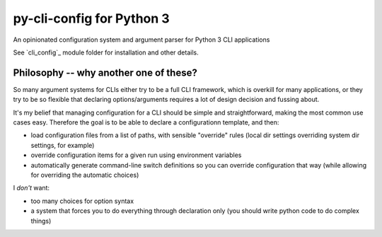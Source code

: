 py-cli-config for Python 3
==========================

An opinionated configuration system and argument parser for Python 3 CLI applications

See `cli_config`_ module folder for installation and other details.

Philosophy -- why another one of these?
---------------------------------------

So many argument systems for CLIs either try to be a full CLI framework, which is overkill for many applications, or they try to be so flexible that declaring options/arguments requires a lot of design decision and fussing about.

It's my belief that managing configuration for a CLI should be simple and straightforward, making the most common use cases easy. Therefore the goal is to be able to declare a configurationn template, and then:

- load configuration files from a list of paths, with sensible "override" rules (local dir settings overriding system dir settings, for example)
- override configuration items for a given run using environment variables
- automatically generate command-line switch definitions so you can override configuration that way (while allowing for overriding the automatic choices)

I *don't* want:

- too many choices for option syntax
- a system that forces you to do everything through declaration only (you should write python code to do complex things)